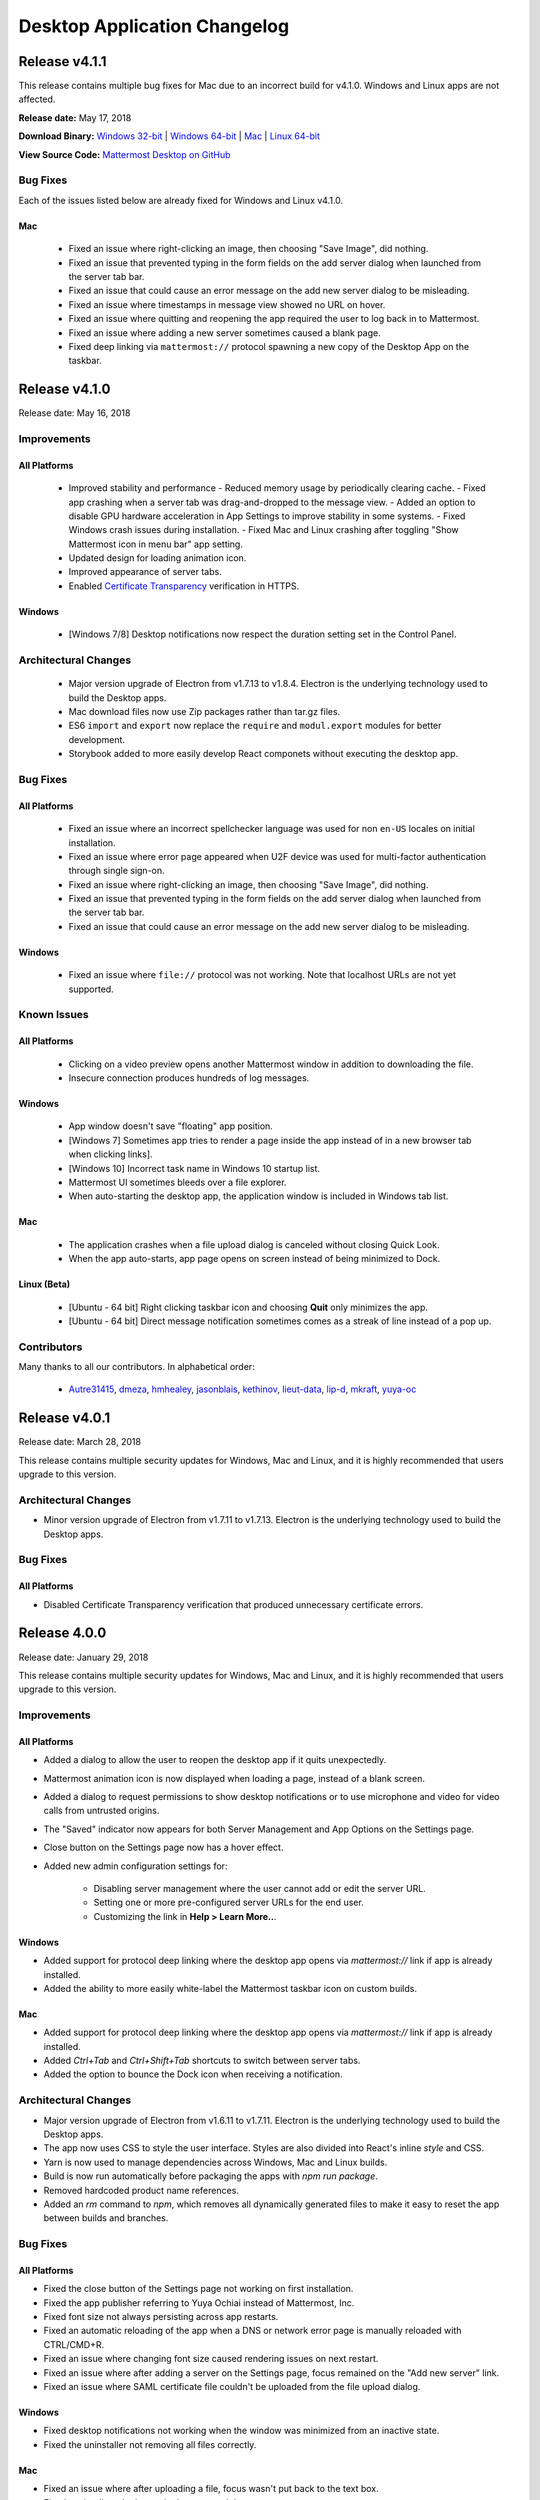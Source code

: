 Desktop Application Changelog
========================================

Release v4.1.1
----------------------------

This release contains multiple bug fixes for Mac due to an incorrect build for v4.1.0. Windows and Linux apps are not affected.

**Release date:** May 17, 2018

**Download Binary:** `Windows 32-bit <https://releases.mattermost.com/desktop/4.1.1/mattermost-setup-4.1.1-win32.exe>`_ | `Windows 64-bit <https://releases.mattermost.com/desktop/4.1.1/mattermost-setup-4.1.1-win64.exe>`_ | `Mac <https://releases.mattermost.com/desktop/4.1.1/mattermost-desktop-4.1.1-mac.zip>`_ | `Linux 64-bit <https://releases.mattermost.com/desktop/4.1.1/mattermost-desktop-4.1.1-linux-x64.tar.gz>`_ 

**View Source Code:** `Mattermost Desktop on GitHub <https://github.com/mattermost/desktop>`_

Bug Fixes
~~~~~~~~~~~~~~~
Each of the issues listed below are already fixed for Windows and Linux v4.1.0.

Mac
^^^^^^^^^^^^^
 - Fixed an issue where right-clicking an image, then choosing "Save Image", did nothing.
 - Fixed an issue that prevented typing in the form fields on the add server dialog when launched from the server tab bar.
 - Fixed an issue that could cause an error message on the add new server dialog to be misleading.
 - Fixed an issue where timestamps in message view showed no URL on hover.
 - Fixed an issue where quitting and reopening the app required the user to log back in to Mattermost.
 - Fixed an issue where adding a new server sometimes caused a blank page.
 - Fixed deep linking via ``mattermost://`` protocol spawning a new copy of the Desktop App on the taskbar.
 
Release v4.1.0
--------------

Release date: May 16, 2018

Improvements
~~~~~~~~~~~~~~~

All Platforms
^^^^^^^^^^^^^

 - Improved stability and performance
   - Reduced memory usage by periodically clearing cache.
   - Fixed app crashing when a server tab was drag-and-dropped to the message view.
   - Added an option to disable GPU hardware acceleration in App Settings to improve stability in some systems.
   - Fixed Windows crash issues during installation.
   - Fixed Mac and Linux crashing after toggling "Show Mattermost icon in menu bar" app setting.
 - Updated design for loading animation icon.
 - Improved appearance of server tabs.
 - Enabled `Certificate Transparency <https://www.certificate-transparency.org/what-is-ct>`_ verification in HTTPS.

Windows
^^^^^^^^^^^^^

 - [Windows 7/8] Desktop notifications now respect the duration setting set in the Control Panel.

Architectural Changes
~~~~~~~~~~~~~~~~~~~~~~~~~~~~~~

 - Major version upgrade of Electron from v1.7.13 to v1.8.4. Electron is the underlying technology used to build the Desktop apps.
 - Mac download files now use Zip packages rather than tar.gz files.
 - ES6 ``import`` and ``export`` now replace the ``require`` and ``modul.export`` modules for better development.
 - Storybook added to more easily develop React componets without executing the desktop app.

Bug Fixes
~~~~~~~~~~~~~~~

All Platforms
^^^^^^^^^^^^^

 - Fixed an issue where an incorrect spellchecker language was used for non ``en-US`` locales on initial installation.
 - Fixed an issue where error page appeared when U2F device was used for multi-factor authentication through single sign-on.
 - Fixed an issue where right-clicking an image, then choosing "Save Image", did nothing.
 - Fixed an issue that prevented typing in the form fields on the add server dialog when launched from the server tab bar.
 - Fixed an issue that could cause an error message on the add new server dialog to be misleading.

Windows
^^^^^^^^^^^^^

 - Fixed an issue where ``file://`` protocol was not working. Note that localhost URLs are not yet supported.

Known Issues
~~~~~~~~~~~~~~~

All Platforms
^^^^^^^^^^^^^

 - Clicking on a video preview opens another Mattermost window in addition to downloading the file.
 - Insecure connection produces hundreds of log messages.

Windows
^^^^^^^^^^^^^

 - App window doesn't save "floating" app position.
 - [Windows 7] Sometimes app tries to render a page inside the app instead of in a new browser tab when clicking links].
 - [Windows 10] Incorrect task name in Windows 10 startup list.
 - Mattermost UI sometimes bleeds over a file explorer.
 - When auto-starting the desktop app, the application window is included in Windows tab list.

Mac
^^^^^^^^^^^^^

 - The application crashes when a file upload dialog is canceled without closing Quick Look.
 - When the app auto-starts, app page opens on screen instead of being minimized to Dock.

Linux (Beta)
^^^^^^^^^^^^^

 - [Ubuntu - 64 bit] Right clicking taskbar icon and choosing **Quit** only minimizes the app.
 - [Ubuntu - 64 bit] Direct message notification sometimes comes as a streak of line instead of a pop up.

Contributors
~~~~~~~~~~~~~~~

Many thanks to all our contributors. In alphabetical order:

 - `Autre31415 <https://github.com/Autre31415>`_, `dmeza <https://github.com/dmeza>`_, `hmhealey <https://github.com/hmhealey>`_, `jasonblais <https://github.com/jasonblais>`_, `kethinov <https://github.com/kethinov>`_, `lieut-data <https://github.com/lieut-data>`_, `lip-d <https://github.com/lip-d>`_, `mkraft <https://github.com/mkraft>`_, `yuya-oc <https://github.com/yuya-oc>`_

Release v4.0.1
--------------

Release date: March 28, 2018

This release contains multiple security updates for Windows, Mac and Linux, and it is highly recommended that users upgrade to this version.

Architectural Changes
~~~~~~~~~~~~~~~

- Minor version upgrade of Electron from v1.7.11 to v1.7.13. Electron is the underlying technology used to build the Desktop apps.

Bug Fixes
~~~~~~~~~~~~~~~

All Platforms
^^^^^^^^^^^^^

- Disabled Certificate Transparency verification that produced unnecessary certificate errors.

Release 4.0.0
--------------

Release date: January 29, 2018

This release contains multiple security updates for Windows, Mac and Linux, and it is highly recommended that users upgrade to this version.

Improvements
~~~~~~~~~~~~~~~

All Platforms
^^^^^^^^^^^^^

- Added a dialog to allow the user to reopen the desktop app if it quits unexpectedly.
- Mattermost animation icon is now displayed when loading a page, instead of a blank screen.
- Added a dialog to request permissions to show desktop notifications or to use microphone and video for video calls from untrusted origins.
- The "Saved" indicator now appears for both Server Management and App Options on the Settings page.
- Close button on the Settings page now has a hover effect.
- Added new admin configuration settings for:

   - Disabling server management where the user cannot add or edit the server URL.
   - Setting one or more pre-configured server URLs for the end user.
   - Customizing the link in **Help > Learn More..**.

Windows
^^^^^^^^^^^^^

- Added support for protocol deep linking where the desktop app opens via `mattermost://` link if app is already installed.
- Added the ability to more easily white-label the Mattermost taskbar icon on custom builds.

Mac
^^^^^^^^^^^^^

- Added support for protocol deep linking where the desktop app opens via `mattermost://` link if app is already installed.
- Added `Ctrl+Tab` and `Ctrl+Shift+Tab` shortcuts to switch between server tabs.
- Added the option to bounce the Dock icon when receiving a notification.

Architectural Changes
~~~~~~~~~~~~~~~~~~~~~~~~~~~~~~

- Major version upgrade of Electron from v1.6.11 to v1.7.11. Electron is the underlying technology used to build the Desktop apps.
- The app now uses CSS to style the user interface. Styles are also divided into React's inline `style` and CSS.
- Yarn is now used to manage dependencies across Windows, Mac and Linux builds.
- Build is now run automatically before packaging the apps with `npm run package`.
- Removed hardcoded product name references.
- Added an `rm` command to `npm`, which removes all dynamically generated files to make it easy to reset the app between builds and branches.

Bug Fixes
~~~~~~~~~~~~~~~

All Platforms
^^^^^^^^^^^^^

- Fixed the close button of the Settings page not working on first installation.
- Fixed the app publisher referring to Yuya Ochiai instead of Mattermost, Inc.
- Fixed font size not always persisting across app restarts.
- Fixed an automatic reloading of the app when a DNS or network error page is manually reloaded with CTRL/CMD+R.
- Fixed an issue where changing font size caused rendering issues on next restart.
- Fixed an issue where after adding a server on the Settings page, focus remained on the "Add new server" link.
- Fixed an issue where SAML certificate file couldn't be uploaded from the file upload dialog.

Windows
^^^^^^^^^^^^^

- Fixed desktop notifications not working when the window was minimized from an inactive state.
- Fixed the uninstaller not removing all files correctly.

Mac
^^^^^^^^^^^^^

- Fixed an issue where after uploading a file, focus wasn't put back to the text box.
- Fixed a mis-aligned `+` button in the server tab bar.

Linux
^^^^^^^^^^^^^

- Fixed the main window not being minimized when the app is launched via "Start app on Login" option.

Known Issues
~~~~~~~~~~~~~~~

All Platforms
^^^^^^^^^^^^^

- Insecure connection produces hundreds of log messages.

Windows
^^^^^^^^^^^^^

- App window doesn't save "floating" app position.
- Windows 7: Sometimes the app tries to render the page inside the app instead of in a new browser tab when clicking links.
- Windows 10: Incorrect task name in Windows 10 start-up list.

Mac
^^^^^^^^^^^^^

- The application crashes when a file upload dialog is canceled without closing Quick Look.
- When the app auto-starts, app page opens on screen instead of being minimized to Dock.
- You have to click twice when a window is out of focus to have actions performed.

Linux (Beta)
^^^^^^^^^^^^^

- Ubuntu - 64 bit: Right clicking taskbar icon and choosing **Quit** only minimizes the app.
- Ubuntu - 64 bit: Direct message notification sometimes renders as a streak or line instead of a pop up.

Contributors
~~~~~~~~~~~~~~~

Many thanks to all our contributors. In alphabetical order:

 - `csduarte <https://github.com/csduarte>`_, `dmeza <https://github.com/dmeza>`_, `jasonblais <https://github.com/jasonblais>`_, `jarredwitt <https://github.com/jarredwitt>`_, `wvds <https://github.com/wvds>`_, `yuya-oc <https://github.com/yuya-oc>`_

----

Release 3.7.1
--------------

Release date: August 30, 2017

This release contains a security update for Windows, Mac and Linux, and it is highly recommended that users upgrade to this version.

Improvements and Bug Fixes
~~~~~~~~~~~~~~~~~~~~~~~~~~~

Windows
^^^^^^^^^^^^^

 - Client no longer freezes intermittently, such as when receiving desktop notifications.
 - [Windows 8.1/10] Added support for running the desktop app across monitors of different DPI.
 - [Windows 7/8] Clicking on a desktop notification now opens the message.

Release 3.7.0
--------------

Release date: May 9th, 2017

Improvements
~~~~~~~~~~~~

All Platforms
^^^^^^^^^^^^^

- Added an inline spell checker for English, French, German, Spanish, and Dutch.
- Removed an obsolete "Display secure content only" option, following an `upgrade of the Electron app to Chrome v56 <https://github.com/electron/electron/commit/2e0780308c7ef2258422efd34c968091d7cd5b65>`_.
- Reset app window position when restoring it off-screen from a minimized state.
- Improved page loading and app view rendering.

Windows
^^^^^^^^^^^^^

- [Windows 7/8] Added support for sound when a desktop notification is received.
- Removed obsolete support for Japanese fonts.
- The application window now respects 125% display resolution.

Bug Fixes
~~~~~~~~~~~~

All Platforms
^^^^^^^^^^^^^

- An extra row is no longer added after switching channels with CTRL/CMD+K shortcut.
- Fixed an issue where an unexpected extra app window opened after clicking a public link of an uploaded file.
- Fixed JavaScript errors when refreshing the page.
- Fixed vertical alignment of the Add Server "+" button in the server tab bar.

Windows
^^^^^^^^^^^^^

- Focus is now set to the next top-level window after closing the main app window.
- Fixed an issue where the app remained in the `"classic" ALT+TAB window switcher <https://www.askvg.com/how-to-get-windows-xp-styled-classic-alttab-screen-in-windows-vista-and-7/>`_ after closing the main app window.

Mac
^^^^^^^^^^^^^

- Fixed an issue where the application was not available on the Dock after a computer reboot.
- Fixed an issue where Quick Look couldn't be closed after opening the file upload dialog.

Linux (Beta)
^^^^^^^^^^^^^

- Fixed an issue where the setting was not saved after changing the tray icon theme.

Known Issues
~~~~~~~~~~~~

All Platforms
^^^^^^^^^^^^^

- `If you click twice on the tab bar, and then attempt to use the "Zoom in/out" to change font size, the app window doesn't render properly <https://github.com/mattermost/desktop/issues/334>`__
- `Holding down CTRL, SHIFT or ALT buttons and clicking a channel opens a new application window <https://github.com/mattermost/desktop/issues/406>`_
- `Unable to upload a SAML certificate file from the file upload dialog <https://github.com/mattermost/desktop/issues/497>`_

Windows
^^^^^^^^^^^^^

- [Windows 7] `Sometimes the app tries to render the page inside the app instead of in a new browser tab when clicking links <https://github.com/mattermost/desktop/issues/369>`_

Mac
^^^^^^^^^^^^^

- `After uploading a file with a keyboard shortcut, focus isn't set back to the message box <https://github.com/mattermost/desktop/issues/341>`_
- The application crashes when a file upload dialog is canceled without closing Quick Look.

Linux (Beta)
^^^^^^^^^^^^^

- [Ubuntu - 64 bit] `Right clicking taskbar icon and choosing **Quit** only minimizes the app <https://github.com/mattermost/desktop/issues/90#issuecomment-233712183>`_
- [Ubuntu - 64 bit] `Direct message notification comes as a streak of line instead of a pop up <https://github.com/mattermost/mattermost-server/issues/3589>`_

Contributors
~~~~~~~~~~~~

Many thanks to all our contributors. In alphabetical order:

- `jasonblais <https://github.com/jasonblais>`_, `jnugh <https://github.com/jnugh>`_, `yuya-oc <https://github.com/yuya-oc>`_

Thanks also to those who reported bugs that benefited the release, in alphabetical order:

- `esethna <https://github.com/esethna>`_ (`#524 <https://github.com/mattermost/desktop/issues/524>`_), `hanzei <https://github.com/hanzei>`_ (`#523 <https://github.com/mattermost/desktop/issues/523>`_)

----

Release 3.6.0
--------------

Release date: February 28, 2017

Upgrading to Mattermost server 3.6 or later is recommended, as new features for the desktop app have been added following the release of the team sidebar.

Improvements
~~~~~~~~~~~~

 - Added support for unread indicators following the release of team sidebar in Mattermost server 3.6
 - Removed a confusing CTRL/CMD+S shortcut for searching within a Mattermost team
 - Added support for SAML OneLogin and Google authentication for Enterprise users
 - Switching to a server from the system tray icon, from "Window" menu bar item, or through CTRL/CMD+{n} shortcut now works while viewing the Settings page
 - Streamlined desktop server management:

   - "Team Management" changed to "Server Management" following the release of team sidebar in Mattermost server 3.6
   - Added a "+" icon to the desktop server tab bar to more easily sign into a new Mattermost server
   - Added an option to sign into another Mattermost server from **File > Sign in to Another Server**
   - Clicking "Add new server" on the Settings page opens a dialog instead of a new row
   - Clicking "Remove" next to a server now requires a confirmation to prevent a user from removing the server by accident
   - Clicking "Edit" next to a server on the Settings page opens a dialog
   - Clicking on a server on the Settings page opens the corresponding server tab

 - Simplified desktop app options:

   - App options now auto-save when changed
   - Added supporting help text for each option
   - Removed "Leave app running in menu bar when application window is closed" setting for Mac, which is not applicable for that platform
   - Removed "Toggle window visibility when clicking on the tray icon" setting for Windows, given the behavior is inconsistent with typical Windows app behavior
   - Removed "Hide menu bar" setting to avoid users not being able to use the menu bar and the Settings page

Bug Fixes
~~~~~~~~~~~~

All Platforms
^^^^^^^^^^^^^

- Mattermost window no longer opens on a display screen that has been disconnected
- Mention badges no longer persist after logging out of a Mattermost server
- After right-clicking an image or a link, the "Copy Link" option no longer moves around when clicking different places afterwards
- Fixed an issue where minimum window size is not set
- Changed target resolution size to 1000x700 to prevent unintended issues on the user interface
- Fixed an issue where the application menu is not updated when the config file is saved in the Settings page
- Fixed login issues with local development environment
- Removed a white screen which was momentarily displayed on startup

Windows
^^^^^^^^^^^^^

- Fixed an issue where an unexpected window appears while installing or uninstalling
- Fixed an issue where the maximized state of the application window was not restored on re-launch if "Start app on Login" setting is enabled

Linux (Beta)
^^^^^^^^^^^^^

- Fixed an issue where tray icon wasn't shown by default even when "Show icon in the notification area" setting is enabled
- Fixed an issue where the maximized state of the application window was not restored on re-launch if "Start app on login" setting is enabled

Known Issues
~~~~~~~~~~~~

All Platforms
^^^^^^^^^^^^^

 - `If you click twice on the tab bar, and then attempt to use the "Zoom in/out" to change font size, the app window doesn't render properly <https://github.com/mattermost/desktop/issues/334>`_
 - `After using CTRL+K, an added row appears in the message box <https://github.com/mattermost/desktop/issues/426>`_
 - `Holding down CTRL, SHIFT or ALT buttons and clicking a channel opens a new application window <https://github.com/mattermost/desktop/issues/406>`_

Windows
^^^^^^^^^^^^^

 - [Windows 7] `Sometimes the app tries to render the page inside the app instead of in a new browser tab when clicking links <https://github.com/mattermost/desktop/issues/369>`_

Mac
^^^^^^^^^^^^^

 - `After uploading a file with a keyboard shortcut, focus isn't set back to the message box <https://github.com/mattermost/desktop/issues/341>`_

Linux (Beta)
^^^^^^^^^^^^^

 - [Ubuntu - 64 bit] `Right clicking taskbar icon and choosing **Quit** only minimizes the app <https://github.com/mattermost/desktop/issues/90#issuecomment-233712183>`_
 - [Ubuntu - 64 bit] `Direct message notification comes as a streak of line instead of a pop up <https://github.com/mattermost/mattermost-server/issues/3589>`_

Contributors
~~~~~~~~~~~~

Many thanks to all our contributors. In alphabetical order:

 - `asaadmahmood <https://github.com/asaadmahmood>`_, `jasonblais <https://github.com/jasonblais>`_, `jnugh <https://github.com/jnugh>`_, `yuya-oc <https://github.com/yuya-oc>`_

----

Release v3.5.0
--------------

Release date: December 14, 2016

Improvements
~~~~~~~~~~~~

All Platforms
^^^^^^^^^^^^^

-  URL address is shown when hovering over links with a mouse
-  Added CTRL+SHIFT+MINUS as a shortcut for decreasing font size (zooming out)
-  Reduce upgrade issues by properly clearing cache when updating the desktop app to a new version (the application cache will be purged whenever the desktop app version changes)
-  When launching the app from the command line interface, unnecessary warning messages are no longer sent if connecting to a trusted https connection without a ``certificate.json`` file

Windows
^^^^^^^

-  Link addresses can now be copied and pasted inside the app

Bug Fixes
~~~~~~~~~

All Platforms
^^^^^^^^^^^^^

-  YouTube previews now work, even if mixed content is allowed
-  Fixed an incorrect cursor mode for "Edit" and "Remove" buttons on the Settings page
-  Fixed an issue where "Zoom in/out" settings did not properly work
-  When disconnected from Mattermost, the "Cannot connect to Mattermost" page is now properly aligned at the top of the window

Windows
^^^^^^^

-  The menu bar option for "Redo" is now properly shown as CTRL+Y

Mac
^^^

-  Fixed an issue where the default download folder was ``Macintosh HD``
-  Removed an unexpected "Show Tab Bar" menu item on macOS 10.12

Linux (Beta)
^^^^^^^^^^^^

-  Fixed an issue where the option "Leave app running in notification area when the window is closed" was never enabled.

Known Issues
~~~~~~~~~~~~

All Platforms
^^^^^^^^^^^^^

-  `If you click twice on the tab bar, and then attempt to use the "Zoom in/out" to change font size, the app window doesn't render properly <https://github.com/mattermost/desktop/issues/334>`__
-  `Direct messages cause notification icons to appear on all team tabs, which don't clear until you click on each team <https://github.com/mattermost/desktop/issues/160>`__
-  `After right-clicking an image or a link, the "Copy Link" option sometimes moves around when clicking different places afterwards <https://github.com/mattermost/desktop/issues/340>`__

Windows
^^^^^^^

-  [Windows 7] `Sometimes the app tries to render clicked linked inside the app, instead of in a new browser tab <https://github.com/mattermost/desktop/issues/369>`_

Mac
^^^

-  `After uploading a file with a keyboard shortcut, focus isn't set back to the message box <https://github.com/mattermost/desktop/issues/341>`__

Linux (Beta)
^^^^^^^^^^^^

-  [Ubuntu - 64 bit] `Right clicking taskbar icon and choosing Quit only minimizes the
   app <https://github.com/mattermost/desktop/issues/90#issuecomment-233712183>`_
-  [Ubuntu - 64 bit] `Direct message notification pop ups do not properly render <https://github.com/mattermost/mattermost-server/issues/3589>`_

Contributors
~~~~~~~~~~~~

Many thanks to all our contributors. In alphabetical order:

-  `itsmartin <https://github.com/itsmartin>`__,
   `jasonblais <https://github.com/jasonblais>`__,
   `jcomack <https://github.com/jcomack>`__,
   `jnugh <https://github.com/jnugh>`__,
   `kytwb <https://github.com/kytwb>`__,
   `magicmonty <https://github.com/magicmonty>`__,
   `Razzeee <https://github.com/Razzeee>`__,
   `yuya-oc <https://github.com/yuya-oc>`__

Thanks also to those who reported bugs that benefited the release, in alphabetical order:

- ellisd (`#383 <https://github.com/mattermost/desktop/issues/383>`_), `it33 <https://github.com/it33>`_ (`#384 <https://github.com/mattermost/desktop/issues/384>`_), `jnugh <https://github.com/jnugh>`_ (`#392 <https://github.com/mattermost/desktop/issues/392>`_), `lfbrock <https://github.com/lfbrock>`_ (`#382 <https://github.com/mattermost/desktop/issues/382>`_), `yuya-oc <https://github.com/yuya-oc>`_ (`#391 <https://github.com/mattermost/desktop/issues/391>`_)

--------------

Release v3.4.1
--------------

Release date: September 30, 2016

This release contains a security update and it is highly recommended that users upgrade to this version.

Version number updated to 3.4 to make numbering consistent with Mattermost server and mobile app releases. This change will not imply monthly releases.

-  v3.4.1, released 2016-09-30

   -  (Mac) Fixed an issue where the app window pops up second to foreground when a new message is received

-  v3.4.0, released 2016-09-22

   -  Original v3.4 release

Improvements
~~~~~~~~~~~~

All Platforms
^^^^^^^^^^^^^

-  Current team and channel name shown in window title bar
-  Team tab is bolded for unread messages and has a red dot with a count of unread mentions
-  Added new shortcuts:

   -  CTRL+S; CMD+S on Mac: sets focus on the Mattermost search box
   -  ALT+Left Arrow; CMD+[ on Mac: go to previous page in history
   -  ALT+Right Arrow; CMD+] on Mac: go to next page in history

-  Upgraded the Settings page user interface
-  The app now tries to reconnect periodically if a page fails to load
-  Added validation for name and URL when adding a new team on the Settings page

Windows
^^^^^^^

-  Added access to the settings menu from the system tray icon
-  Only one instance of the desktop application will now load at a time
-  Added an option to configure whether a red badge is shown on taskbar icon for unread messages

Mac
^^^

-  Added an option to configure whether a red badge is shown on taskbar icon for unread messages

Linux (Beta)
^^^^^^^^^^^^

-  Added an option to flash taskbar icon when a new message is received
-  Added a badge to count mentions on the taskbar icon (for Unity)
-  Added a script, ``create_desktop_file.sh`` to create ``Mattermost.desktop`` desktop entry to help `integrate the application into a desktop environment <https://wiki.archlinux.org/index.php/Desktop_entries>`__ more easily
-  Added access to the settings menu from the system tray icon
-  Only one instance of the desktop application will now load at a time

Bug Fixes
~~~~~~~~~

All Platforms
^^^^^^^^^^^^^

-  Cut, copy and paste are shown in the user interface only when the commands are available
-  Copying link addresses now work properly
-  Saving images by right-clicking the image preview now works
-  Refreshing the app page no longer takes you to the team selection page, but keeps you on the current channel
-  Fixed an issue where the maximized state of the app window was lost in some cases
-  Fixed an issue where shortcuts didn't work when switching applications or tabs in some cases

Windows
^^^^^^^

-  Removed misleading shortcuts from the system tray menu
-  Removed unclear desktop notifications when the application page fails to load
-  Fixed the Mattermost icon for desktop notifications in Windows 10
-  Fixed an issue where application icon at the top left of the window was pixelated
-  Fixed an issue where the application kept focus after closing the app window

Linux (Beta)
^^^^^^^^^^^^

-  Removed misleading shortcuts from the system tray menu
-  Removed unclear desktop notifications when the application page fails to load

Known Issues
~~~~~~~~~~~~

All Platforms
^^^^^^^^^^^^^

-  YouTube videos do not work if mixed content is enabled from app settings

Windows
^^^^^^^

-  Copying a link address and pasting it inside the app doesn't work

Linux (Beta)
^^^^^^^^^^^^

-  [Ubuntu - 64 bit] Right clicking taskbar icon and choosing **Quit** only minimizes the app
-  [Ubuntu - 64 bit] `Direct message notification comes as a streak of line instead of a pop up <https://github.com/mattermost/mattermost-server/issues/3589>`_

Contributors
~~~~~~~~~~~~

Many thanks to all our contributors. In alphabetical order:

-  `akashnimare <https://github.com/akashnimare>`__,
   `asaadmahmood <https://github.com/asaadmahmood>`__,
   `jasonblais <https://github.com/jasonblais>`__,
   `jgis <https://github.com/jgis>`__,
   `jnugh <https://github.com/jnugh>`__,
   `Razzeee <https://github.com/Razzeee>`__,
   `St-Ex <https://github.com/St-Ex>`__,
   `timroes <https://github.com/timroes>`__,
   `yuya-oc <https://github.com/yuya-oc>`__

--------------

Release v1.3.0
--------------

Release date: 2016-07-18

`Download the latest version here <https://about.mattermost.com/downloads/>`__.

Improvements
~~~~~~~~~~~~

All Platforms
^^^^^^^^^^^^^

-  Added auto-reloading when tab fails to load the team.
-  Added the ability to access all of your teams by right clicking the system tray icon.

Menu Bar
''''''''

-  New Keyboard Shortcuts

   -  Adjust text size

      -  CTRL+0 (Menu Bar -> View -> Actual Size): Reset the zoom level.
      -  CTRL+PLUS (Menu Bar -> View -> Zoom In): Increase text size
      -  CTRL+MINUS (Menu Bar -> View -> Zoom Out): Decrease text size

   -  Control window

      -  CTRL+W (Menu Bar -> Window -> Close): On Linux, this minimizes the main window.
      -  CTRL+M (Menu Bar -> Window -> Minimize)

   -  Switch teams (these shotcuts also reopen the main window)

      -  CTRL+{1-9} (Menu Bar -> Window -> [Team name]): Open the *n*-th tab.
      -  CTRL+TAB or ALT+CMD+Right (Menu Bar -> Window -> Select Next Team): Switch to the next window.
      -  CTRL+SHIFT+TAB or ALT+CMD+Left (Menu Bar -> Window -> Select Previous Team): Switch to the previous window.
      -  Right click on the tray item, to see an overview of all your teams. You can also select one and jump right into it.

   -  Added **Help** to the Menu Bar, which includes

      -  Link to `Mattermost Docs <https://docs.mattermost.com>`__
      -  Field to indicate the application version number.

Settings Page
'''''''''''''

-  Added a "+" button next to the **Teams** label, which allows you to add more teams.
-  Added the ability to edit team information by clicking on the pencil icon to the right of the team name.

Windows
^^^^^^^

-  Added an installer for better install experience.
-  The app now minimizes to the system tray when application window is closed.
-  Added an option to launch application on login.
-  Added an option to blink the taskbar icon when a new message has arrived.
-  Added tooltip text for the system tray icon in order to show count of unread channels/mentions.
-  Added an option to toggle the app to minimize/restore when clicking on the system tray icon.

Mac
^^^

-  Added colored badges to the menu icon when there are unread channels/mentions.
-  Added an option to minimize the app to the system tray when application window is closed.

Linux (Beta)
^^^^^^^^^^^^

-  Added an option to show the icon on menu bar (requires libappindicator1 on Ubuntu).
-  Added an option to launch application on login.
-  Added an option to minimize the app to the system tray when application window is closed.

Other Changes
~~~~~~~~~~~~~

-  Application license changed from MIT License to Apache License, Version 2.0.

Bug Fixes
~~~~~~~~~

All platforms
^^^^^^^^^^^^^

-  Fixed authentication dialog not working for proxy.

Windows
^^^^^^^

-  Fixed the blurred system tray icon.
-  Fixed a redundant description appearing in the pinned start menu on Windows 7.

Mac
^^^

-  Fixed two icons appearing on a notification.

Known Issues
~~~~~~~~~~~~

Linux (Beta)
^^^^^^^^^^^^^

-  [Ubuntu - 64 bit] Right clicking taskbar icon and choosing **Quit** only minimizes the app
-  [Ubuntu - 64 bit] `Direct message notification comes as a streak of line instead of a pop up <https://github.com/mattermost/mattermost-server/issues/3589>`_

Contributors
~~~~~~~~~~~~

Many thanks to all our contributors. In alphabetical order:

-  `CarmDam <https://github.com/CarmDam>`__,
   `it33 <https://github.com/it33>`__,
   `jasonblais <https://github.com/jasonblais>`__,
   `jnugh <https://github.com/jnugh>`__,
   `magicmonty <https://github.com/magicmonty>`__,
   `MetalCar <https://github.com/MetalCar>`__,
   `Razzeee <https://github.com/Razzeee>`__,
   `yuya-oc <https://github.com/yuya-oc>`__

--------------

Release v1.2.1 (Beta)
-----------------------------

Release date: 2016-05-24

This release contains a security update and it is highly recommended that users upgrade to this version.

-  v1.2.1, released 2016-05-24

   -  Fixed an issue where "Electron" appeared in the title bar on startup.
   -  Added a dialog to confirm use of non-http(s) protocols prior to opening links. For example, clicking on a link to ``file://test`` will open a dialog to confirm the user intended to open a file.
   -  (Windows and OS X) Added a right-click menu option for tray icon to open the Desktop application.

-  v1.2.0, released 2016-05-13

   -  Original v1.2 release

Improvements
~~~~~~~~~~~~~~~~~~~~~~~~~~~~~

All Platforms
^^^^^^^^^^^^^^^^^^^^^^^^^^^^^

-  Improved the style for tab badges.
-  Added **Allow mixed content** option to render images with ``http://``.
-  Added the login dialog for ``http`` authentication.

Mac
^^^^^^^^^^^^^^^^^^^^^^^^^^^^^

-  Added an option to show a black dot indicating unread messages on the team tab bar.

Linux
^^^^^^^^^^^^^^^^^^^^^^^^^^^^^

-  Added **.deb** packages to support installation.

Bug Fixes
~~~~~~~~~~~~~~~~~~~~~~~~~~~~~

All Platforms
^^^^^^^^^^^^^^^^^^^^^^^^^^^^^

-  Node.js environment is enabled in the new window.
-  The link other than ``http://`` and ``https://`` is opened by clicking.

Linux
^^^^^^^^^^^^^^^^^^^^^^^^^^^^^

-  Desktop notification is shown as a dialog on Ubuntu 16.04.

Known issues
~~~~~~~~~~~~~~~~~~~~~~~~~~~~~

-  The shortcuts can't switch teams twice in a row.
-  The team pages are not correctly rendered until the window is resized when the zoom level is changed.

Contributors
~~~~~~~~~~~~~~~~~~~~~~~~~~~~~

Many thanks to all our contributors. In alphabetical order:

-  `asaadmahmood <https://github.com/asaadmahmood>`__,
   `jeremycook <https://github.com/jeremycook>`__,
   `jnugh <https://github.com/jnugh>`__,
   `jwilander <https://github.com/jwilander>`__,
   `mgielda <https://github.com/mgielda>`__,
   `lloeki <https://github.com/lloeki>`__,
   `yuya-oc <https://github.com/yuya-oc>`__

Release v1.1.1 (Beta)
-----------------------------

Release date: 2016-04-13

This release contains a security update and it is highly recommended that users upgrade to this version.

-  v1.1.1, released 2016-04-13

   -  If the specified team URL on the **Settings** page contains an additional space, the app now properly redirects to the team page
   -  ALT+SHIFT now opens the menu on Cinnamon desktop environment.

-  v1.1.0, released 2016-03-30

   -  Original v1.1 release

The ``electron-mattermost`` project is now the official desktop application for the Mattermost open source project.

Changes
~~~~~~~~~~~~~~~~~~~~~~~~~~~~~

All platforms
^^^^^^^^^^^^^^^^^^^^^^^^^^^^^

-  Rename project from ``electron-mattermost`` to ``desktop``
-  Rename the executable file from ``electron-mattermost`` to ``Mattermost``
-  The configuration directory is also different from previous versions.
-  Should execute following command to take over ``config.json``.

   -  Windows:
      ``mkdir %APPDATA%\Mattermost & copy %APPDATA%\electron-mattermost\config.json %APPDATA%\Mattermost\config.json``
   -  OS X:
      ``ditto ~/Library/Application\ Support/electron-mattermost/config.json ~/Library/Application\ Support/Mattermost/config.json``
   -  Linux:
      ``mkdir -p ~/.config/Mattermost && cp ~/.config/electron-mattermost/config.json ~/.config/Mattermost/config.json``

Improvements
~~~~~~~~~~~~~~~~~~~~~~~~~~~~~

All platforms
^^^^^^^^^^^^^^^^^^^^^^^^^^^^^

-  Refined the application icon.
-  Show error messages when the application fails to load the Mattermost server.
-  Show confirmation dialog to continue connection when there is a certificate error.
-  Added validation to check whether **Name** or **URL** are blank when adding or editing a team on the **Settings** page.
-  Added simple basic HTTP authentication (requires a command line).

Windows
^^^^^^^^^^^^^^^^^^^^^^^^^^^^^

-  Show a small circle on the tray icon when there are new messages.

Bug Fixes
~~~~~~~~~~~~~~~~~~~~~~~~~~~~~

Windows
^^^^^^^^^^^^^^^^^^^^^^^^^^^^^

-  **File** > **About** now shows the version number dialog.

Linux
^^^^^^^^^^^^^^^^^^^^^^^^^^^^^

-  **File** > **About** now shows the version number dialog.
-  Ubuntu: Notifications now work properly.
-  The view mp longer crashes when freetype 2.6.3 is used on the system.

Known issues
~~~~~~~~~~~~~~~~~~~~~~~~~~~~~

All platforms
^^^^^^^^^^^^^^^^^^^^^^^^^^^^^

-  Basic authentication is not working and requires a command line.
-  Some keyboard shortcuts are missing (e.g. CTRL+W, CMD+PLUS).

Windows
^^^^^^^^^^^^^^^^^^^^^^^^^^^^^

-  Application does not appear properly in Windows volume mixer.

**List of releases before the project was promoted as the official
desktop application for Mattermost.**

`Release v1.0.7 (Unofficial) -
2016-02-20 <https://github.com/mattermost/desktop/releases/tag/v1.0.7>`__

`Release v1.0.6 (Unofficial) -
2016-02-16 <https://github.com/mattermost/desktop/releases/tag/v1.0.6>`__

`Release v1.0.5 (Unofficial) -
2016-02-13 <https://github.com/mattermost/desktop/releases/tag/v1.0.5>`__

`Release v1.0.4 (Unofficial) -
2016-02-12 <https://github.com/mattermost/desktop/releases/tag/v1.0.4>`__

`Release v1.0.3 (Unofficial) -
2016-02-03 <https://github.com/mattermost/desktop/releases/tag/v1.0.3>`__

`Release v1.0.2 (Unofficial) -
2016-01-16 <https://github.com/mattermost/desktop/releases/tag/v1.0.2>`__

`Release v1.0.1 (Unofficial) -
2016-01-06 <https://github.com/mattermost/desktop/releases/tag/v1.0.1>`__

`Release v1.0.0 (Unofficial) -
2015-12-27 <https://github.com/mattermost/desktop/releases/tag/v1.0.0>`__

`Release v0.5.1 (Unofficial) -
2015-12-12 <https://github.com/mattermost/desktop/releases/tag/v0.5.1>`__

`Release v0.5.0 (Unofficial) -
2015-12-06 <https://github.com/mattermost/desktop/releases/tag/v0.5.0>`__

`Release v0.4.0 (Unofficial) -
2015-11-03 <https://github.com/mattermost/desktop/releases/tag/v0.4.0>`__

`Release v0.3.0 (Unofficial) -
2015-10-24 <https://github.com/mattermost/desktop/releases/tag/v0.3.0>`__

`Release v0.2.0 (Unofficial) -
2015-10-14 <https://github.com/mattermost/desktop/releases/tag/v0.2.0>`__

`Release v0.1.0 (Unofficial) -
2015-10-10 <https://github.com/mattermost/desktop/releases/tag/v0.1.0>`__
